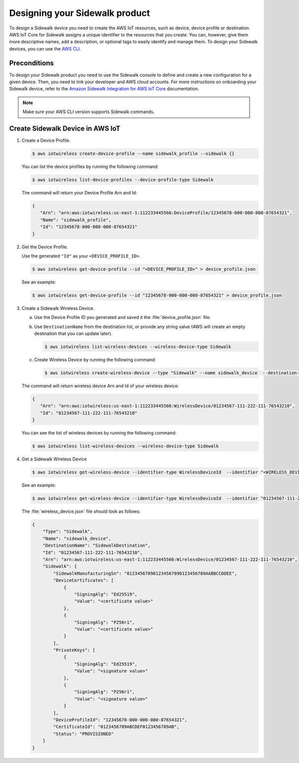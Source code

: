 .. _designing_sidewalk_product_cli:

Designing your Sidewalk product
###############################

To design a Sidewalk device you need to create the AWS IoT resources, such as device, device profile or destination. 
AWS IoT Core for Sidewalk assigns a unique identifier to the resources that you create. 
You can, however, give them more descriptive names, add a description, or optional tags to easily identify and manage them. 
To design your Sidewalk devices, you can use the `AWS CLI`_.

Preconditions
*************

To design your Sidewalk product you need to use the Sidewalk console to define and create a new configuration for a given device.
Then, you need to link your developer and AWS cloud accounts.
For more instructions on onboarding your Sidewalk device, refer to the `Amazon Sidewalk Integration for AWS IoT Core`_ documentation.

.. note::
    Make sure your AWS CLI version supports Sidewalk commands.


Create Sidewalk Device in AWS IoT
*********************************

#. Create a Device Profile.

   .. code-block:: console

      $ aws iotwireless create-device-profile --name sidewalk_profile --sidewalk {}

   You can list the device profiles by running the following command:

   .. code-block:: console

      $ aws iotwireless list-device-profiles --device-profile-type Sidewalk

   The command will return your Device Profile Arn and Id:

   .. code-block:: json

      {
         "Arn": "arn:aws:iotwireless:us-east-1:112233445566:DeviceProfile/12345678-000-000-000-87654321",
         "Name": "sidewalk_profile",
         "Id": "12345678-000-000-000-87654321"
      }

#. Get the Device Profile.

   Use the generated ``"Id"`` as your ``<DEVICE_PROFILE_ID>``.

   .. code-block:: console

      $ aws iotwireless get-device-profile --id "<DEVICE_PROFILE_ID>" > device_profile.json

   See an example:

   .. code-block:: console

      $ aws iotwireless get-device-profile --id "12345678-000-000-000-87654321" > device_profile.json

#. Create a Sidewalk Wireless Device.

   a. Use the Device Profile ID you generated and saved it the :file:`device_profile.json` file.

   #. Use ``DestinationName`` from the destination list, or provide any string value (AWS will create an empty destination that you can update later).

      .. code-block:: console

         $ aws iotwireless list-wireless-devices --wireless-device-type Sidewalk

   #. Create Wireless Device by running the following command:
   
      .. code-block:: console

         $ aws iotwireless create-wireless-device --type "Sidewalk" --name sidewalk_device  --destination-name "SidewalkDestination"  --sidewalk DeviceProfileId="<DEVICE_PROFILE_ID>"

   The command will return wireless device Arn and Id of your wireless device:
 
   .. code-block:: json

      {
         "Arn": "arn:aws:iotwireless:us-east-1:112233445566:WirelessDevice/01234567-111-222-111-76543210",
         "Id": "01234567-111-222-111-76543210"
      }

   You can see the list of wireless devices by running the following command:

   .. code-block:: console

      $ aws iotwireless list-wireless-devices --wireless-device-type Sidewalk

#. Get a Sidewalk Wireless Device

   .. code-block:: console

      $ aws iotwireless get-wireless-device --identifier-type WirelessDeviceId  --identifier "<WIRELESS_DEVICE_ID>" > wireless_device.json

   See an example:

   .. code-block:: console

      $ aws iotwireless get-wireless-device --identifier-type WirelessDeviceId  --identifier "01234567-111-222-111-76543210" > wireless_device.json

   The :file:`wireless_device.json` file should look as follows:

   .. code-block:: json

      {
          "Type": "Sidewalk",
          "Name": "sidewalk_device",
          "DestinationName": "SidewalkDestination",
          "Id": "01234567-111-222-111-76543210",
          "Arn": "arn:aws:iotwireless:us-east-1:112233445566:WirelessDevice/01234567-111-222-111-76543210",
          "Sidewalk": {
              "SidewalkManufacturingSn": "012345678901234567890123456789AABBCCDDEE",
              "DeviceCertificates": [
                  {
                      "SigningAlg": "Ed25519",
                      "Value": "<certificate value>"
                  },
                  {
                      "SigningAlg": "P256r1",
                      "Value": "<certificate value>"
                  }
              ],
              "PrivateKeys": [
                  {
                      "SigningAlg": "Ed25519",
                      "Value": "<signature value>"
                  },
                  {
                      "SigningAlg": "P256r1",
                      "Value": "<signature value>"
                  }
              ],
              "DeviceProfileId": "12345678-000-000-000-87654321",
              "CertificateId": "0123456789ABCDEF0123456789AB",
              "Status": "PROVISIONED"
          }
      }

.. _AWS CLI: https://docs.aws.amazon.com/cli/latest/userguide/cli-chap-getting-started.html
.. _Amazon Sidewalk Integration for AWS IoT Core: https://docs.aws.amazon.com/iot/latest/developerguide/iot-sidewalk.html
